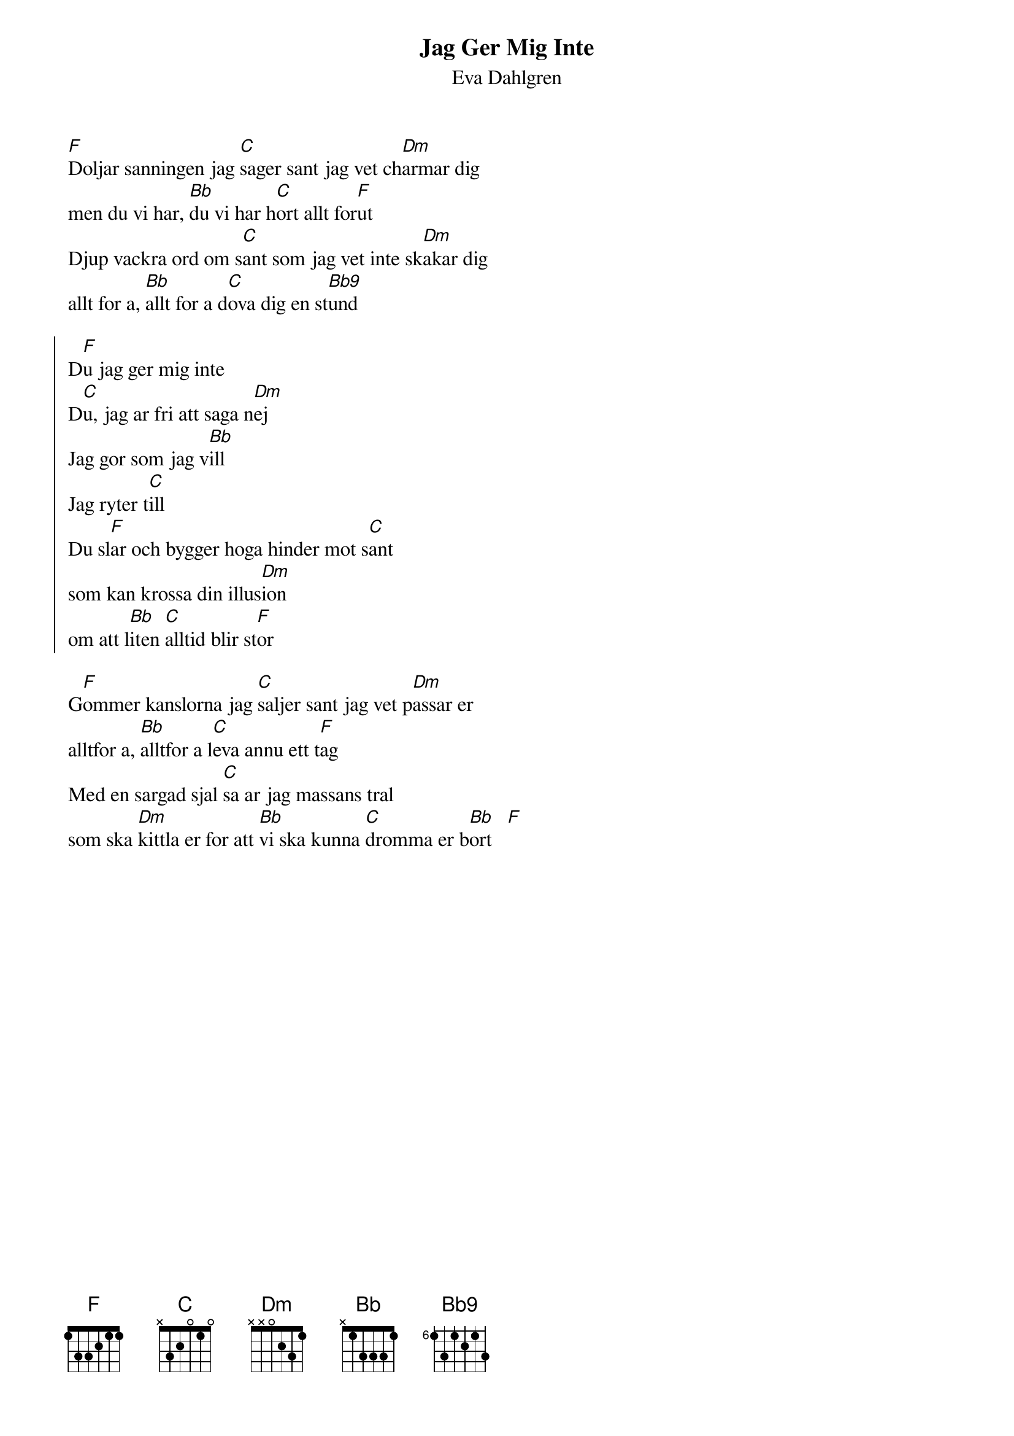 {t:Jag Ger Mig Inte}
{st:Eva Dahlgren}
#
[F]Doljar sanningen jag [C]sager sant jag vet ch[Dm]armar dig
men du vi har, [Bb]du vi har h[C]ort allt for[F]ut
Djup vackra ord om s[C]ant som jag vet inte sk[Dm]akar dig
allt for a, [Bb]allt for a d[C]ova dig en st[Bb9]und

{soc}
D[F]u jag ger mig inte
D[C]u, jag ar fri att saga n[Dm]ej
Jag gor som jag v[Bb]ill
Jag ryter t[C]ill
Du sl[F]ar och bygger hoga hinder mot s[C]ant 
som kan krossa din illus[Dm]ion
om att l[Bb]iten [C]alltid blir st[F]or
{eoc}

G[F]ommer kanslorna jag [C]saljer sant jag vet p[Dm]assar er 
alltfor a, [Bb]alltfor a l[C]eva annu ett t[F]ag
Med en sargad sjal [C]sa ar jag massans tral 
som ska [Dm]kittla er for att [Bb]vi ska kunna [C]dromma er b[Bb]ort   [F]
